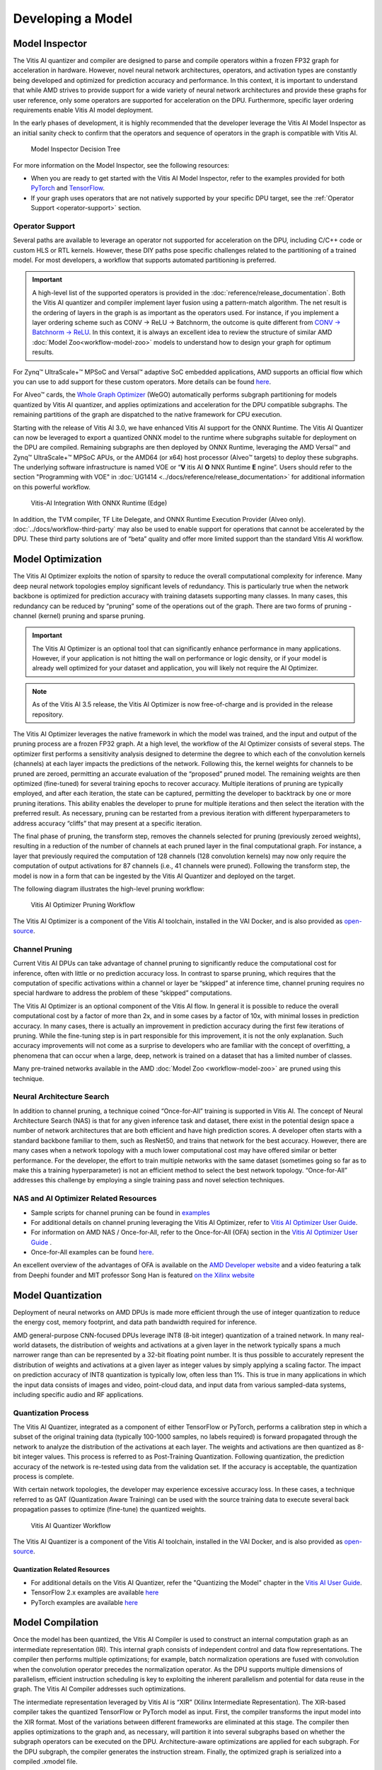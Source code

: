 Developing a Model
==================

.. _model-inspector:

Model Inspector
---------------

The Vitis AI quantizer and compiler are designed to parse and compile operators within a frozen FP32 graph for acceleration in hardware. However, novel neural network architectures, operators, and activation types are constantly being developed and optimized for prediction accuracy and performance. In this context, it is important to understand that while AMD strives to provide support for a wide variety of neural network architectures and provide these graphs for user reference, only some operators are supported for acceleration on the DPU. Furthermore, specific layer ordering requirements enable Vitis AI model deployment.

In the early phases of development, it is highly recommended that the developer leverage the Vitis AI Model Inspector as an initial sanity check to confirm that the operators and sequence of operators in the graph is compatible with Vitis AI.

.. figure:: reference/images/Model_Inspector_Flow.PNG
   :width: 1300

   Model Inspector Decision Tree

For more information on the Model Inspector, see the following resources:

-  When you are ready to get started with the Vitis AI Model Inspector, refer to the examples provided for both `PyTorch <https://github.com/Xilinx/Vitis-AI/tree/v3.5/src/vai_quantizer/vai_q_pytorch/example/jupyter_notebook/inspector/inspector_tutorial.ipynb>`__ and `TensorFlow <https://github.com/Xilinx/Vitis-AI/tree/v3.5/src/vai_quantizer/vai_q_tensorflow2.x/README.md#inspecting-vai_q_tensorflow2>`__.

-  If your graph uses operators that are not natively supported by your specific DPU target, see the :ref:`Operator Support <operator-support>` section.

.. _operator-support:

Operator Support
~~~~~~~~~~~~~~~~

Several paths are available to leverage an operator not supported for acceleration on the DPU, including C/C++ code or custom HLS or RTL kernels. However, these DIY paths pose specific challenges related to the partitioning of a trained model. For most developers, a workflow that supports automated partitioning is preferred.

.. important:: A high-level list of the supported operators is provided in the :doc:`reference/release_documentation`. Both the Vitis AI quantizer and compiler implement layer fusion using a pattern-match algorithm. The net result is the ordering of layers in the graph is as important as the operators used. For instance, if you implement a layer ordering scheme such as CONV -> ReLU -> Batchnorm, the outcome is quite different from `CONV -> Batchnorm -> ReLU <https://support.xilinx.com/s/question/0D52E00006hpW23SAE/resolving-debugging-shiftcut0-tensorflow?language=en_US>`__. In this context, it is always an excellent idea to review the structure of similar AMD :doc:`Model Zoo<workflow-model-zoo>` models to understand how to design your graph for optimum results.

For Zynq |trade| UltraScale+ |trade| MPSoC and Versal |trade| adaptive SoC embedded applications, AMD supports an official flow which you can use to add support for these custom operators. More details can be found `here <https://github.com/Xilinx/Vitis-AI/tree/v3.5/examples/custom_operator>`__.

For Alveo |trade| cards, the `Whole Graph Optimizer <https://github.com/Xilinx/Vitis-AI/tree/v3.5/examples/wego>`__ (WeGO) automatically performs subgraph partitioning for models quantized by Vitis AI quantizer, and applies optimizations and acceleration for the DPU compatible subgraphs. The remaining partitions of the graph are dispatched to the native framework for CPU execution.

Starting with the release of Vitis AI 3.0, we have enhanced Vitis AI support for the ONNX Runtime.  The Vitis AI Quantizer can now be leveraged to export a quantized ONNX model to the runtime where subgraphs suitable for deployment on the DPU are compiled.  Remaining subgraphs are then deployed by ONNX Runtime, leveraging the AMD Versal |trade| and Zynq |trade| UltraScale+ |trade| MPSoC APUs, or the AMD64 (or x64) host processor (Alveo |trade| targets) to deploy these subgraphs.  The underlying software infrastructure is named VOE or “**V** itis AI **O** NNX Runtime **E** ngine”.  Users should refer to the section "Programming with VOE" in :doc:`UG1414 <../docs/reference/release_documentation>` for additional information on this powerful workflow.

.. figure:: reference/images/VAI_3rd_party_ONNXRuntime_Edge.PNG
   :width: 1300
   
   Vitis-AI Integration With ONNX Runtime (Edge)
   
In addition, the TVM compiler, TF Lite Delegate, and ONNX Runtime Execution Provider (Alveo only). :doc:`../docs/workflow-third-party` may also be used to enable support for operations that cannot be accelerated by the DPU. These third party solutions are of “beta” quality and offer more limited support than the standard Vitis AI workflow.

   
.. _model-optimization:

Model Optimization
------------------

The Vitis AI Optimizer exploits the notion of sparsity to reduce the overall computational complexity for inference. Many deep neural network topologies employ significant levels of redundancy. This is particularly true when the network backbone is optimized for prediction accuracy with training datasets supporting many classes. In many cases, this redundancy can be reduced by “pruning” some of the operations out of the graph. There are two forms of pruning - channel (kernel) pruning and sparse pruning.

.. important:: The Vitis AI Optimizer is an optional tool that can significantly enhance performance in many applications. However, if your application is not hitting the wall on performance or logic density, or if your model is already well optimized for your dataset and application, you will likely not require the AI Optimizer.

.. note:: As of the Vitis AI 3.5 release, the Vitis AI Optimizer is now free-of-charge and is provided in the release repository.

The Vitis AI Optimizer leverages the native framework in which the model was trained, and the input and output of the pruning process are a frozen FP32 graph. At a high level, the workflow of the AI Optimizer consists of several steps. The optimizer first performs a sensitivity analysis designed to determine the degree to which each of the convolution kernels (channels) at each layer impacts the predictions of the network. Following this, the kernel weights for channels to be pruned are zeroed, permitting an accurate evaluation of the “proposed” pruned model. The remaining weights are then optimized (fine-tuned) for several training epochs to recover accuracy. Multiple iterations of pruning are typically employed, and after each iteration, the state can be captured, permitting the developer to backtrack by one or more pruning iterations. This ability enables the developer to prune for multiple iterations and then select the iteration with the preferred result. As necessary, pruning can be restarted from a previous iteration with different hyperparameters to address accuracy “cliffs” that may present at a specific iteration.

The final phase of pruning, the transform step, removes the channels selected for pruning (previously zeroed weights), resulting in a reduction of the number of channels at each pruned layer in the final computational graph. For instance, a layer that previously required the computation of 128 channels (128 convolution kernels) may now only require the computation of output activations for 87 channels (i.e., 41 channels were pruned). Following the transform step, the model is now in a form that can be ingested by the Vitis AI Quantizer and deployed on the target.

The following diagram illustrates the high-level pruning workflow:

.. figure:: reference/images/optimizer_workflow.PNG
   :width: 1300

   Vitis AI Optimizer Pruning Workflow
   
   
The Vitis AI Optimizer is a component of the Vitis AI toolchain, installed in the VAI Docker, and is also provided as
`open-source <https://github.com/Xilinx/Vitis-AI/tree/v3.5/src/vai_optimizer>`__.

Channel Pruning
~~~~~~~~~~~~~~~

Current Vitis AI DPUs can take advantage of channel pruning to significantly reduce the computational cost for inference, often with little or no prediction accuracy loss. In contrast to sparse pruning, which requires that the computation of specific activations within a channel or layer be “skipped” at inference time, channel pruning requires no special hardware to address the problem of these “skipped” computations.

The Vitis AI Optimizer is an optional component of the Vitis AI flow. In general it is possible to reduce the overall computational cost by a factor of more than 2x, and in some cases by a factor of 10x, with minimal losses in prediction accuracy. In many cases, there is actually an improvement in prediction accuracy during the first few iterations of pruning. While the fine-tuning step is in part responsible for this improvement, it is not the only explanation. Such accuracy improvements will not come as a surprise to developers who are familiar with the concept of overfitting, a phenomena that can occur when a large, deep, network is trained on a dataset that has a limited number of classes.

Many pre-trained networks available in the AMD :doc:`Model Zoo <workflow-model-zoo>` are pruned using this technique.

Neural Architecture Search
~~~~~~~~~~~~~~~~~~~~~~~~~~

In addition to channel pruning, a technique coined “Once-for-All” training is supported in Vitis AI. The concept of Neural Architecture Search (NAS) is that for any given inference task and dataset, there exist in the potential design space a number of network architectures that are both efficient and have high prediction scores. A developer often starts with a standard backbone familiar to them, such as ResNet50, and trains that network for the best accuracy. However, there are many cases when a network topology with a much lower computational cost may have offered similar or better performance. For the developer, the effort to train multiple networks with the same dataset (sometimes going so far as to make this a training hyperparameter) is not an efficient method to select the best network topology. “Once-for-All” addresses this challenge by employing a single training pass and novel selection techniques.

NAS and AI Optimizer Related Resources
~~~~~~~~~~~~~~~~~~~~~~~~~~~~~~~~~~~~~~

- Sample scripts for channel pruning can be found in `examples <https://github.com/Xilinx/Vitis-AI/tree/v3.5/examples/vai_optimizer>`__

- For additional details on channel pruning leveraging the Vitis AI Optimizer, refer to `Vitis AI Optimizer User Guide <https://docs.xilinx.com/access/sources/dita/map?isLatest=true&ft:locale=en-US&url=ug1333-ai-optimizer>`__.

- For information on AMD NAS / Once-for-All, refer to the Once-for-All (OFA) section in the `Vitis AI Optimizer User Guide <https://docs.xilinx.com/access/sources/dita/map?isLatest=true&ft:locale=en-US&url=ug1333-ai-optimizer>`__ .

- Once-for-All examples can be found `here <https://github.com/Xilinx/Vitis-AI/tree/v3.5/examples/ofa>`__.

An excellent overview of the advantages of OFA is available on the `AMD Developer website <https://www.xilinx.com/developer/articles/advantages-of-using-ofa.html>`__ and a video featuring a talk from Deephi founder and MIT professor Song Han is featured `on the Xilinx website <https://www.xilinx.com/video/events/once-for-all-network-and-automl-techniques-on-fpga.html>`__

.. _model-quantization:

Model Quantization
------------------

Deployment of neural networks on AMD DPUs is made more efficient through the use of integer quantization to reduce the energy cost,
memory footprint, and data path bandwidth required for inference.

AMD general-purpose CNN-focused DPUs leverage INT8 (8-bit integer) quantization of a trained network. In many real-world datasets, the distribution of weights and activations at a given layer in the network typically spans a much narrower range than can be represented by a 32-bit floating point number. It is thus possible to accurately represent the distribution of weights and activations at a given layer as integer values by simply applying a scaling factor. The impact on prediction accuracy of INT8 quantization is typically low, often less than 1%. This is true in many applications in which the input data consists of images and video, point-cloud data, and input data from various sampled-data systems, including specific audio and RF applications.

.. _quantization-process:

Quantization Process
~~~~~~~~~~~~~~~~~~~~

The Vitis AI Quantizer, integrated as a component of either TensorFlow or PyTorch, performs a calibration step in which a subset of the original training data (typically 100-1000 samples, no labels required) is forward propagated through the network to analyze the distribution of the activations at each layer. The weights and activations are then quantized as 8-bit integer values. This process is referred to as Post-Training Quantization. Following quantization, the prediction accuracy of the network is re-tested using data from the validation set. If the accuracy is acceptable, the quantization process is complete.

With certain network topologies, the developer may experience excessive accuracy loss. In these cases, a technique referred to as QAT (Quantization Aware Training) can be used with the source training data to execute several back propagation passes to optimize (fine-tune) the quantized weights.

.. figure:: reference/images/quant_workflow.PNG
   :width: 1300

   Vitis AI Quantizer Workflow

The Vitis AI Quantizer is a component of the Vitis AI toolchain, installed in the VAI Docker, and is also provided as
`open-source <https://github.com/Xilinx/Vitis-AI/tree/v3.5/src/vai_quantizer>`__.

Quantization Related Resources
""""""""""""""""""""""""""""""

- For additional details on the Vitis AI Quantizer, refer the "Quantizing the Model" chapter in the `Vitis AI User Guide <https://docs.xilinx.com/access/sources/dita/map?isLatest=true&ft:locale=en-US&url=ug1414-vitis-ai>`__.

- TensorFlow 2.x examples are available `here <https://github.com/Xilinx/Vitis-AI/tree/v3.5/examples/vai_quantizer/tensorflow2x>`__

- PyTorch examples are available `here <https://github.com/Xilinx/Vitis-AI/tree/v3.5/src/vai_quantizer/vai_q_pytorch/example>`__


.. _model-compilation:

Model Compilation
-----------------

Once the model has been quantized, the Vitis AI Compiler is used to construct an internal computation graph as an intermediate representation (IR). This internal graph consists of independent control and data flow representations. The compiler then performs multiple optimizations; for example, batch normalization operations are fused with convolution when the convolution operator precedes the normalization operator. As the DPU supports multiple dimensions of parallelism, efficient instruction scheduling is key to exploiting the inherent parallelism and potential for data reuse in the graph. The Vitis AI Compiler addresses such optimizations.

The intermediate representation leveraged by Vitis AI is “XIR” (Xilinx Intermediate Representation). The XIR-based compiler takes the quantized TensorFlow or PyTorch model as input. First, the compiler transforms the input model into the XIR format. Most of the variations between different frameworks are eliminated at this stage. The compiler then applies optimizations to the graph and, as necessary, will partition it into several subgraphs based on whether the subgraph operators can be executed on the DPU. Architecture-aware optimizations are applied for each subgraph. For the DPU subgraph, the compiler generates the instruction stream. Finally, the optimized graph is serialized into a compiled .xmodel file.

The compilation process leverages an additional input as a DPU arch.json file. This file communicates the target architecture to the compiler, hence, the capabilities of the specific DPU for which the graph will be compiled. The compiled model will not run on the target if the correct ``arch.json`` file is not used. Runtime errors will occur if the model is not compiled for the correct DPU architecture. The implication is that models compiled for a specific target DPU must be recompiled if they are to be deployed on a different DPU architecture.

Once you have compiled the .xmodel file, you can leverage `Netron <https://github.com/lutzroeder/netron>`__ to review the final graph structure.

.. note:: As part of the compilation process, the weights are formatted as INT8, concatenated, and shuffled for efficient execution. Thus, it is not possible to review the weights post-compilation.

The following diagram illustrates a high-level overview of the Vitis AI Compiler workflow:

.. figure:: reference/images/compiler_workflow.PNG
   :width: 1300

   Vitis AI Compiler Workflow

The Vitis AI Compiler is a component of the Vitis AI toolchain, installed in the VAI Docker. The source code for the compiler is not provided.

Compiler Related Resources
~~~~~~~~~~~~~~~~~~~~~~~~~~

- For more information on Vitis AI Compiler and XIR refer to the "Compiling the Model" chapter in the `Vitis AI User Guide <https://docs.xilinx.com/access/sources/dita/map?isLatest=true&ft:locale=en-US&url=ug1414-vitis-ai>`__.
- PyXIR, which supports TVM and ONNXRuntime integration is available as `open source <https://github.com/Xilinx/pyxir>`__.
- XIR source code is released as a `component of VART <https://github.com/Xilinx/Vitis-AI/tree/v3.5/src/vai_runtime/xir>`__.

.. |trade|  unicode:: U+02122 .. TRADEMARK SIGN
   :ltrim:
.. |reg|    unicode:: U+000AE .. REGISTERED TRADEMARK SIGN
   :ltrim:

